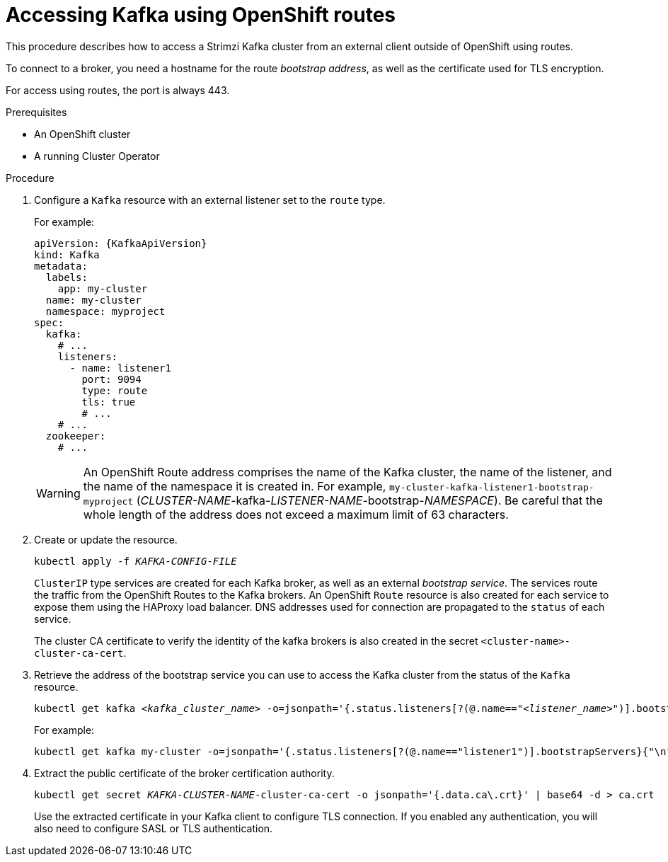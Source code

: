 // Module included in the following assemblies:
//
// assembly-configuring-kafka-listeners.adoc

[id='proc-accessing-kafka-using-routes-{context}']
= Accessing Kafka using OpenShift routes

This procedure describes how to access a Strimzi Kafka cluster from an external client outside of OpenShift using routes.

To connect to a broker, you need a hostname for the route _bootstrap address_,
as well as the certificate used for TLS encryption.

For access using routes, the port is always 443.

.Prerequisites

* An OpenShift cluster
* A running Cluster Operator

.Procedure

. Configure a `Kafka` resource with an external listener set to the `route` type.
+
For example:
+
[source,yaml,subs=attributes+]
----
apiVersion: {KafkaApiVersion}
kind: Kafka
metadata:
  labels:
    app: my-cluster
  name: my-cluster
  namespace: myproject
spec:
  kafka:
    # ...
    listeners:
      - name: listener1
        port: 9094
        type: route
        tls: true
        # ...
    # ...
  zookeeper:
    # ...
----
+
WARNING: An OpenShift Route address comprises the name of the Kafka cluster, the name of the listener, and the name of the namespace it is created in.
For example, `my-cluster-kafka-listener1-bootstrap-myproject` (_CLUSTER-NAME_-kafka-_LISTENER-NAME_-bootstrap-_NAMESPACE_). Be careful that the whole length of the address does not exceed a maximum limit of 63 characters.

. Create or update the resource.
+
[source,shell,subs=+quotes]
kubectl apply -f _KAFKA-CONFIG-FILE_
+
`ClusterIP` type services are created for each Kafka broker, as well as an external _bootstrap service_.
The services route the traffic from the OpenShift Routes to the Kafka brokers.
An OpenShift `Route` resource is also created for each service to expose them using the HAProxy load balancer.
DNS addresses used for connection are propagated to the `status` of each service.
+
The cluster CA certificate to verify the identity of the kafka brokers is also created in the secret `<cluster-name>-cluster-ca-cert`.

. Retrieve the address of the bootstrap service you can use to access the Kafka cluster from the status of the `Kafka` resource.
+
[source,shell,subs=+quotes]
kubectl get kafka _<kafka_cluster_name>_ -o=jsonpath='{.status.listeners[?(@.name=="_<listener_name>_")].bootstrapServers}{"\n"}'
+
For example:
+
[source,shell,subs=+quotes]
kubectl get kafka my-cluster -o=jsonpath='{.status.listeners[?(@.name=="listener1")].bootstrapServers}{"\n"}'

. Extract the public certificate of the broker certification authority.
+
[source,shell,subs=+quotes]
kubectl get secret _KAFKA-CLUSTER-NAME_-cluster-ca-cert -o jsonpath='{.data.ca\.crt}' | base64 -d > ca.crt
+
Use the extracted certificate in your Kafka client to configure TLS connection.
If you enabled any authentication, you will also need to configure SASL or TLS authentication.
